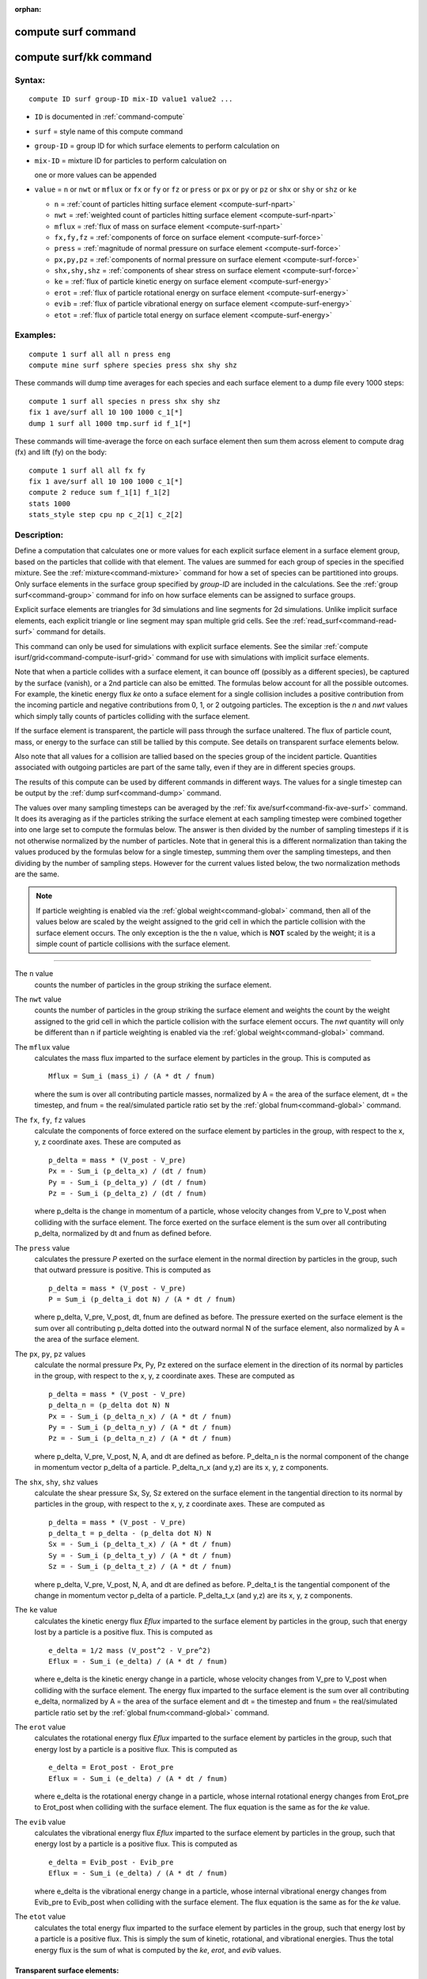 :orphan:

.. index::  compute surf
.. index::  compute surf/kk

.. _command-compute-surf:

####################
compute surf command
####################

.. _command-compute-surf-compute-surfkk:

#######################
compute surf/kk command
#######################

*******
Syntax:
*******

::

   compute ID surf group-ID mix-ID value1 value2 ... 


- ``ID`` is documented in :ref:`command-compute`
- ``surf`` = style name of this compute command
- ``group-ID`` = group ID for which surface elements to perform calculation on
- ``mix-ID`` = mixture ID for particles to perform calculation on

  one or more values can be appended
  
- ``value`` = ``n`` or ``nwt`` or ``mflux`` or ``fx`` or ``fy`` or ``fz`` or ``press`` or
  ``px`` or ``py`` or ``pz`` or ``shx`` or ``shy`` or ``shz`` or ``ke``

  - ``n`` = :ref:`count of particles hitting surface element <compute-surf-npart>`
  - ``nwt`` = :ref:`weighted count of particles hitting surface element <compute-surf-npart>`
  - ``mflux`` = :ref:`flux of mass on surface element <compute-surf-npart>`
  - ``fx,fy,fz`` = :ref:`components of force on surface element <compute-surf-force>`
  - ``press`` = :ref:`magnitude of normal pressure on surface element <compute-surf-force>`
  - ``px,py,pz`` = :ref:`components of normal pressure on surface element <compute-surf-force>`
  - ``shx,shy,shz`` = :ref:`components of shear stress on surface element <compute-surf-force>`
  - ``ke`` = :ref:`flux of particle kinetic energy on surface element <compute-surf-energy>`
  - ``erot`` = :ref:`flux of particle rotational energy on surface element <compute-surf-energy>`
  - ``evib`` = :ref:`flux of particle vibrational energy on surface element <compute-surf-energy>`
  - ``etot`` = :ref:`flux of particle total energy on surface element  <compute-surf-energy>`

*********
Examples:
*********

::

   compute 1 surf all all n press eng
   compute mine surf sphere species press shx shy shz 

These commands will dump time averages for each species and each surface
element to a dump file every 1000 steps:

::

   compute 1 surf all species n press shx shy shz
   fix 1 ave/surf all 10 100 1000 c_1[*]
   dump 1 surf all 1000 tmp.surf id f_1[*] 

These commands will time-average the force on each surface element then
sum them across element to compute drag (fx) and lift (fy) on the body:

::

   compute 1 surf all all fx fy
   fix 1 ave/surf all 10 100 1000 c_1[*]
   compute 2 reduce sum f_1[1] f_1[2]
   stats 1000
   stats_style step cpu np c_2[1] c_2[2] 

************
Description:
************

Define a computation that calculates one or more values for each
explicit surface element in a surface element group, based on the
particles that collide with that element. The values are summed for each
group of species in the specified mixture. See the
:ref:`mixture<command-mixture>` command for how a set of species can be
partitioned into groups. Only surface elements in the surface group
specified by *group-ID* are included in the calculations. See the :ref:`group surf<command-group>` command for info on how surface elements can be
assigned to surface groups.

Explicit surface elements are triangles for 3d simulations and line
segments for 2d simulations. Unlike implicit surface elements, each
explicit triangle or line segment may span multiple grid cells. See the
:ref:`read_surf<command-read-surf>` command for details.

This command can only be used for simulations with explicit surface
elements. See the similar :ref:`compute isurf/grid<command-compute-isurf-grid>` command for use with simulations
with implicit surface elements.

Note that when a particle collides with a surface element, it can bounce
off (possibly as a different species), be captured by the surface
(vanish), or a 2nd particle can also be emitted. The formulas below
account for all the possible outcomes. For example, the kinetic energy
flux *ke* onto a suface element for a single collision includes a
positive contribution from the incoming particle and negative
contributions from 0, 1, or 2 outgoing particles. The exception is the
*n* and *nwt* values which simply tally counts of particles colliding
with the surface element.

If the surface element is transparent, the particle will pass through
the surface unaltered. The flux of particle count, mass, or energy to
the surface can still be tallied by this compute. See details on
transparent surface elements below.

Also note that all values for a collision are tallied based on the
species group of the incident particle. Quantities associated with
outgoing particles are part of the same tally, even if they are in
different species groups.

The results of this compute can be used by different commands in
different ways. The values for a single timestep can be output by the
:ref:`dump surf<command-dump>` command.

The values over many sampling timesteps can be averaged by the :ref:`fix ave/surf<command-fix-ave-surf>` command. It does its averaging as if the
particles striking the surface element at each sampling timestep were
combined together into one large set to compute the formulas below. The
answer is then divided by the number of sampling timesteps if it is not
otherwise normalized by the number of particles. Note that in general
this is a different normalization than taking the values produced by the
formulas below for a single timestep, summing them over the sampling
timesteps, and then dividing by the number of sampling steps. However
for the current values listed below, the two normalization methods are
the same.

.. note:: If particle weighting is enabled via the :ref:`global weight<command-global>` command, then all of the values below are scaled by the weight assigned to the grid cell in which the particle collision with the surface element occurs. The only exception is the the ``n`` value, which is **NOT** scaled by the weight; it is a simple count of particle collisions with the surface element.

--------------


.. _compute-surf-npart:

The ``n`` value
  counts the number of particles in the group striking the surface element.

The ``nwt`` value
  counts the number of particles in the group striking the surface element and weights the count by the weight assigned to the grid cell in which the particle collision with the surface element occurs.  The *nwt* quantity will only be different than ``n`` if particle weighting is enabled via the :ref:`global weight<command-global>` command.

The ``mflux`` value
  calculates the mass flux imparted to the surface element by particles in the group. This is computed as

  ::

     Mflux = Sum_i (mass_i) / (A * dt / fnum) 

  where the sum is over all contributing particle masses, normalized by A = the area of the surface element, dt = the timestep, and fnum = the real/simulated particle ratio set by the :ref:`global fnum<command-global>` command.

.. _compute-surf-force:

The ``fx``, ``fy``, ``fz`` values
  calculate the components of force extered on the surface element by particles in the group, with respect to the x, y, z coordinate axes. These are computed as

  ::

     p_delta = mass * (V_post - V_pre)
     Px = - Sum_i (p_delta_x) / (dt / fnum)
     Py = - Sum_i (p_delta_y) / (dt / fnum)
     Pz = - Sum_i (p_delta_z) / (dt / fnum) 

  where p_delta is the change in momentum of a particle, whose velocity changes from V_pre to V_post when colliding with the surface element.  The force exerted on the surface element is the sum over all contributing p_delta, normalized by dt and fnum as defined before.

The ``press`` value
  calculates the pressure *P* exerted on the surface element in the normal direction by particles in the group, such that outward pressure is positive. This is computed as

  ::

     p_delta = mass * (V_post - V_pre)
     P = Sum_i (p_delta_i dot N) / (A * dt / fnum) 

  where p_delta, V_pre, V_post, dt, fnum are defined as before. The pressure exerted on the surface element is the sum over all contributing p_delta dotted into the outward normal N of the surface element, also normalized by A = the area of the surface element.

The ``px``, ``py``, ``pz`` values
  calculate the normal pressure Px, Py, Pz extered on the surface element in the direction of its normal by particles in the group, with respect to the x, y, z coordinate axes.  These are computed as

  ::
  
     p_delta = mass * (V_post - V_pre)
     p_delta_n = (p_delta dot N) N
     Px = - Sum_i (p_delta_n_x) / (A * dt / fnum)
     Py = - Sum_i (p_delta_n_y) / (A * dt / fnum)
     Pz = - Sum_i (p_delta_n_z) / (A * dt / fnum) 
  
  where p_delta, V_pre, V_post, N, A, and dt are defined as before.
  P_delta_n is the normal component of the change in momentum vector p_delta of a particle. P_delta_n_x (and y,z) are its x, y, z components.
  
The ``shx``, ``shy``, ``shz`` values
  calculate the shear pressure Sx, Sy, Sz extered on the surface element in the tangential direction to its normal by particles in the group, with respect to the x, y, z coordinate axes.  These are computed as

  ::
  
     p_delta = mass * (V_post - V_pre)
     p_delta_t = p_delta - (p_delta dot N) N
     Sx = - Sum_i (p_delta_t_x) / (A * dt / fnum)
     Sy = - Sum_i (p_delta_t_y) / (A * dt / fnum)
     Sz = - Sum_i (p_delta_t_z) / (A * dt / fnum) 
  
  where p_delta, V_pre, V_post, N, A, and dt are defined as before.
  P_delta_t is the tangential component of the change in momentum vector p_delta of a particle. P_delta_t_x (and y,z) are its x, y, z components.

.. _compute-surf-energy:

The ``ke`` value
  calculates the kinetic energy flux *Eflux* imparted to the surface element by particles in the group, such that energy lost by a particle is a positive flux. This is computed as

  ::
  
     e_delta = 1/2 mass (V_post^2 - V_pre^2)
     Eflux = - Sum_i (e_delta) / (A * dt / fnum) 
  
  where e_delta is the kinetic energy change in a particle, whose velocity changes from V_pre to V_post when colliding with the surface element.  The energy flux imparted to the surface element is the sum over all contributing e_delta, normalized by A = the area of the surface element and dt = the timestep and fnum = the real/simulated particle ratio set by the :ref:`global fnum<command-global>` command.

The ``erot`` value
  calculates the rotational energy flux *Eflux* imparted to the surface element by particles in the group, such that energy lost by a particle is a positive flux. This is computed as

  ::
  
     e_delta = Erot_post - Erot_pre
     Eflux = - Sum_i (e_delta) / (A * dt / fnum) 
  
  where e_delta is the rotational energy change in a particle, whose internal rotational energy changes from Erot_pre to Erot_post when colliding with the surface element. The flux equation is the same as for the *ke* value.

The ``evib`` value
  calculates the vibrational energy flux *Eflux* imparted to the surface element by particles in the group, such that energy lost by a particle is a positive flux. This is computed as

  ::
  
     e_delta = Evib_post - Evib_pre
     Eflux = - Sum_i (e_delta) / (A * dt / fnum) 
  
  where e_delta is the vibrational energy change in a particle, whose internal vibrational energy changes from Evib_pre to Evib_post when colliding with the surface element. The flux equation is the same as for the *ke* value.

The ``etot`` value
  calculates the total energy flux imparted to the surface element by particles in the group, such that energy lost by a particle is a positive flux. This is simply the sum of kinetic, rotational, and vibrational energies. Thus the total energy flux is the sum of what is computed by the *ke*, *erot*, and *evib* values.



Transparent surface elements:
=============================

This compute will tally information on particles that pass through transparent surface elements. The section :ref:`howto-transparent-surface` in :ref:`howto` page provides an overview of transparent surfaces and how to create them.

The ``n`` and ``nwt`` value are calculated the same for transparent surfaces. I.e. they are the count and weighted count of particles passing through the surface.

The ``mflux``, ``ke``, ``erot``. ``evib``, and ``etot`` values are fluxes.
For transparent surfaces, they are calculated for the incident particle as if they had struck the surface. The outgoing particle is ignored. This means the tally quantity is the flux of particles onto the outward face of the surface. No tallying is done for particles hitting the inward face of the surface. See :ref:`Section 6.15<howto-transparent-surface>` for how to do tallying in both directions.

All the other values are calculated as described above. This means they will be zero, since the incident particle and outgoing particle have the same mass and velocity.


Output info:
============

This compute calculates a per-surf array, with the number of columns
equal to the number of values times the number of groups. The ordering
of columns is first by values, then by groups. I.e. if the *n* and *u*
values were specified as keywords, then the first two columns would be
*n* and *u* for the first group, the 3rd and 4th columns would be *n*
and *u* for the second group, etc.

Surface elements not in the specified *group-ID* will output zeroes for
all their values.

The array can be accessed by any command that uses per-surf values from
a compute as input. See :ref:`Section 6.4<howto-output>` for
an overview of SPARTA output options.

The per-surf array values will be in the :ref:`units<command-units>`
appropriate to the individual values as described above. *N* is
unitless. *Press*, *px*, *py*, *pz*, *shx*, *shy*, *shz* are in in
pressure units. *Ke*, *erot*, *evib*, and *etot* are in energy/area-time
units for 3d simulations and energy/length-time units for 2d
simulations.

--------------

Styles with a *kk* suffix are functionally the same as the corresponding
style without the suffix. They have been optimized to run faster,
depending on your available hardware, as discussed in the :ref:`Accelerating SPARTA<accelerate>` section of the manual. The
accelerated styles take the same arguments and should produce the same
results, except for different random number, round-off and precision
issues.

These accelerated styles are part of the KOKKOS package. They are only
enabled if SPARTA was built with that package. See the :ref:`Making SPARTA<start-making-sparta>` section for more info.

You can specify the accelerated styles explicitly in your input script
by including their suffix, or you can use the :ref:`-suffix command-line switch<start-command-line-options>` when you invoke SPARTA, or you
can use the :ref:`command-suffix` in your input script.

See the :ref:`Accelerating SPARTA<accelerate>` section of the
manual for more instructions on how to use the accelerated styles
effectively.

--------------

*************
Restrictions:
*************
 none

*****************
Related commands:
*****************

:ref:`command-fix-ave-surf`,
:ref:`dump surf<command-dump>`,
:ref:`command-compute-isurf-grid`

********
Default:
********
 none
